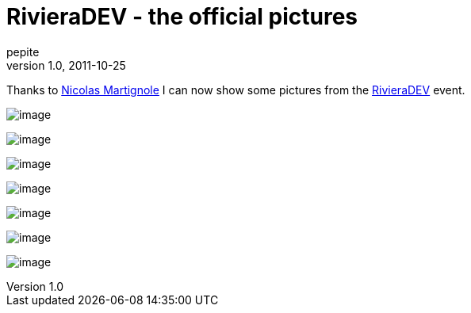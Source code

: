 = RivieraDEV - the official pictures
pepite
v1.0, 2011-10-25
:title: RivieraDEV - the official pictures
:tags: [event]

Thanks to http://touilleur-express.fr[Nicolas
Martignole] I can now show some pictures
from the http://rivieradev.fr[RivieraDEV] event.

image:../media/2011-10-25-rivieradev-official-pictures/rivieradev-1.jpg[image]

image:../media/2011-10-25-rivieradev-official-pictures/rivieradev-2.jpg[image]

image:../media/2011-10-25-rivieradev-official-pictures/rivieradev-3.jpg[image]

image:../media/2011-10-25-rivieradev-official-pictures/rivieradev-4.jpg[image]

image:../media/2011-10-25-rivieradev-official-pictures/rivieradev-5.jpg[image]

image:../media/2011-10-25-rivieradev-official-pictures/rivieradev-6.jpg[image]

image:../media/2011-10-25-rivieradev-official-pictures/rivieradev-7.jpg[image]

